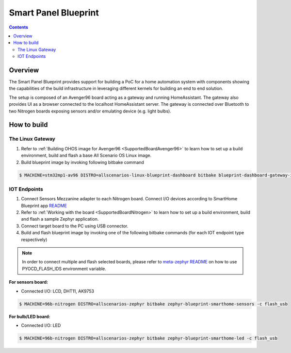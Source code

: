 .. SPDX-FileCopyrightText: Huawei Inc.
..
.. SPDX-License-Identifier: CC-BY-4.0

Smart Panel Blueprint
#####################

.. contents::
   :depth: 3

Overview
********

The Smart Panel Blueprint provides support for building a PoC for a home
automation system with components showing the capabilities of the build
infrastructure in leveraging different kernels for building an end to end
solution.

The setup is composed of an Avenger96 board acting as a gateway and running
HomeAssistant. The gateway also provides UI as a browser connected to the
localhost HomeAssistant server. The gateway is connected over Bluetooth to two
Nitrogen boards exposing sensors and/or emulating device (e.g. light bulbs).

.. image:: assets/smart-home-blueprint-arch.png

.. uml::

    title
      <b>High level connection diagram
    end title

    node "Avenger96" #11AAFF {
      [Linux]
    }

    node "Nitrogen #1" #116699 {
      [Zephyr#1]
    }

    node "Nitrogen #2" #116699 {
      [Zephyr#2]
    }

    [LED] #3BB300
    [LCD] #3BB300
    [MotionSensor] #3BB300
    [HumidityTemperature] #3BB300
    [Display]

    [Linux] --> [Display] : HDMI

    [Zephyr#1] --> Linux : BLE
    [Zephyr#1] --> LCD : I2C
    [Zephyr#1] <-- MotionSensor : I2C
    [Zephyr#1] <-- HumidityTemperature : GPIO

    [Zephyr#2] <-- Linux : BLE
    [Zephyr#2] --> LED : GPIO

    legend
    |= Legend: |
    |<back:#11AAFF>Avenger96:96Boards</back>|
    |<back:#116699>Nitrogen:96Boards</back>|
    |<back:#3BB300>Grove sensors</back>|
    endlegend

    [Human] --> [Display]

How to build
************

The Linux Gateway
-----------------

1. Refer to :ref:`Building OHOS image for Avenger96 <SupportedBoardAvenger96>` to learn how to set up a build environment, build and flash a base All Scenario OS Linux image.
2. Build blueprint image by invoking following bitbake command

.. code-block:: console

   $ MACHINE=stm32mp1-av96 DISTRO=allscenarios-linux-blueprint-dashboard bitbake blueprint-dashboard-gateway-image


IOT Endpoints
-------------
1. Connect Sensors Mezzanine adapter to each Nitrogen board. Connect I/O devices
   according to SmartHome Blueprint app `README <https://git.ostc-eu.org/OSTC/OHOS/components/smart_home_demo_zephyr/-/blob/develop/README.md#connections>`_
2. Refer to :ref:`Working with the board <SupportedBoardNitrogen>` to learn how to set up a build environment, build and flash a sample Zephyr application.
3. Connect target board to the PC using USB connector.
4. Build and flash blueprint image by invoking one of the following bitbake commands (for each IOT endpoint type respectively)

.. note:: In order to connect multiple and flash selected boards, please refer to
          `meta-zephyr README <http://git.yoctoproject.org/cgit/cgit.cgi/meta-zephyr/plain/README.txt>`_
          on how to use PYOCD_FLASH_IDS environment variable.

**For sensors board:**

* Connected I/O: LCD, DHT11, AK9753

.. code-block:: console

   $ MACHINE=96b-nitrogen DISTRO=allscenarios-zephyr bitbake zephyr-blueprint-smarthome-sensors -c flash_usb

**For bulb/LED board:**

* Connected I/O: LED

.. code-block:: console

   $ MACHINE=96b-nitrogen DISTRO=allscenarios-zephyr bitbake zephyr-blueprint-smarthome-led -c flash_usb

